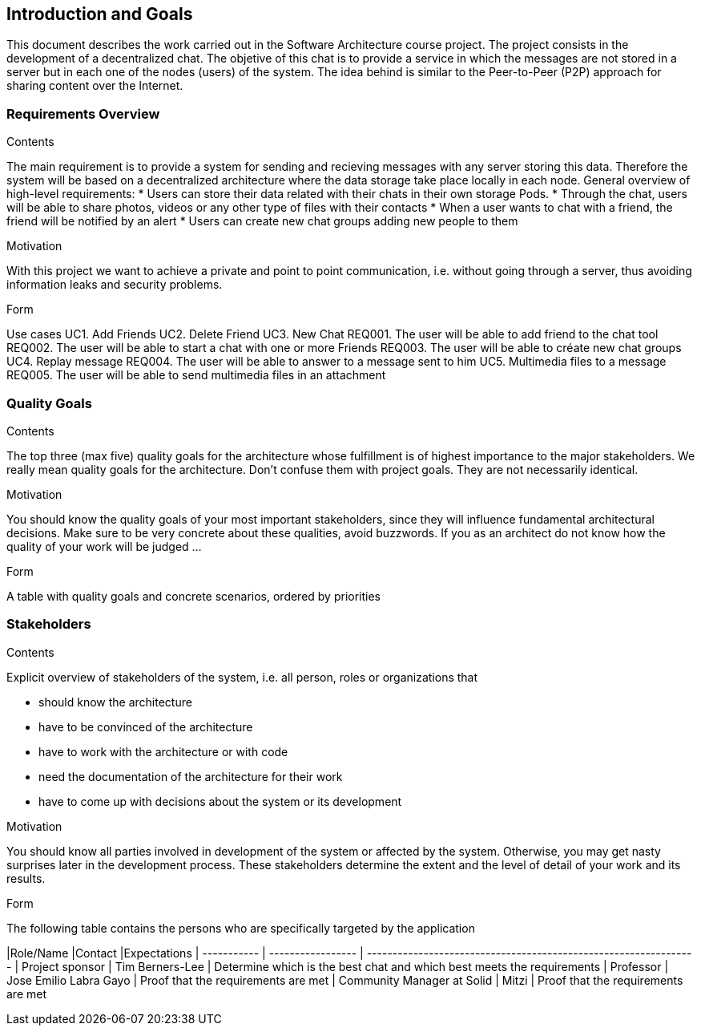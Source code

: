 [[section-introduction-and-goals]]
== Introduction and Goals

[role="arc42help"]
****
This document describes the work carried out in the Software Architecture course project. The project consists in the development of a decentralized chat. The objetive of this chat is to provide a service in which the messages are not stored in a server but in each one of the nodes (users) of the system. The idea behind is similar to the Peer-to-Peer (P2P) approach for sharing content over the Internet.

****

=== Requirements Overview

[role="arc42help"]
****
.Contents
The main requirement is to provide a system for sending and recieving messages with any server storing this data. Therefore the system will be based on a decentralized architecture where the data storage take place locally in each node.
General overview of high-level requirements:
* Users can store their data related with their chats in their own storage Pods.
* Through the chat, users will be able to share photos, videos or any other type of files with their contacts
* When a user wants to chat with a friend, the friend will be notified by an alert
* Users can create new chat groups adding new people to them

.Motivation
With this project we want to achieve a private and point to point communication, i.e. without going through a server, thus avoiding information leaks and security problems.

.Form
Use cases				
UC1. Add Friends
UC2. Delete Friend
UC3. New Chat
	REQ001. The user will be able to add friend to the chat tool
	REQ002. The user will be able to start a chat with one or more Friends
	REQ003. The user will be able to créate new chat groups
UC4. Replay message
	REQ004. The user will be able to answer to a message sent to him
UC5. Multimedia files to a message
	REQ005. The user will be able to send multimedia files in an attachment

****

=== Quality Goals

[role="arc42help"]
****
.Contents
The top three (max five) quality goals for the architecture whose fulfillment is of highest importance to the major stakeholders. We really mean quality goals for the architecture. Don't confuse them with project goals. They are not necessarily identical.

.Motivation
You should know the quality goals of your most important stakeholders, since they will influence fundamental architectural decisions. Make sure to be very concrete about these qualities, avoid buzzwords.
If you as an architect do not know how the quality of your work will be judged …

.Form
A table with quality goals and concrete scenarios, ordered by priorities
****

=== Stakeholders

[role="arc42help"]
****
.Contents
Explicit overview of stakeholders of the system, i.e. all person, roles or organizations that

* should know the architecture
* have to be convinced of the architecture
* have to work with the architecture or with code
* need the documentation of the architecture for their work
* have to come up with decisions about the system or its development

.Motivation
You should know all parties involved in development of the system or affected by the system.
Otherwise, you may get nasty surprises later in the development process.
These stakeholders determine the extent and the level of detail of your work and its results.

.Form
The following table contains the persons who are specifically targeted by the application

|Role/Name   |Contact            |Expectations                                                            
| -----------      | ----------------- | ---------------------------------------------------------------- 
| Project sponsor  |  Tim Berners-Lee  |  Determine which is the best chat and which best meets the requirements 
| Professor  | Jose Emilio Labra Gayo  | Proof that the requirements are met 
| Community Manager at Solid | Mitzi   | Proof that the requirements are met 

